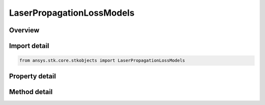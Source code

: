 LaserPropagationLossModels
==========================

.. py:class:: ansys.stk.core.stkobjects.LaserPropagationLossModels

   Bases: :py:class:`~ansys.stk.core.stkobjects.ILaserPropagationChannel`

   Class defining the properties for laser propagatoin models.

.. py:currentmodule:: LaserPropagationLossModels

Overview
--------

.. tab-set::

    .. tab-item:: Methods
        
        .. list-table::
            :header-rows: 0
            :widths: auto

            * - :py:attr:`~ansys.stk.core.stkobjects.LaserPropagationLossModels.set_atmospheric_loss_model`
              - Set the current atmospheric absorption loss model by name.
            * - :py:attr:`~ansys.stk.core.stkobjects.LaserPropagationLossModels.set_tropospheric_scintillation_loss_model`
              - Set the current tropospheric scintillation loss model by name.

    .. tab-item:: Properties
        
        .. list-table::
            :header-rows: 0
            :widths: auto

            * - :py:attr:`~ansys.stk.core.stkobjects.LaserPropagationLossModels.enable_atmospheric_loss_model`
              - Get or set the option for computing atmospheric absorption propagation loss.
            * - :py:attr:`~ansys.stk.core.stkobjects.LaserPropagationLossModels.atmospheric_loss_model`
              - Get the laser atmospheric absorption loss model.
            * - :py:attr:`~ansys.stk.core.stkobjects.LaserPropagationLossModels.enable_tropospheric_scintillation_loss_model`
              - Get or set the option for computing tropospheric scintillation propagation loss.
            * - :py:attr:`~ansys.stk.core.stkobjects.LaserPropagationLossModels.tropospheric_scintillation_loss_model`
              - Get the laser propagation loss model.



Import detail
-------------

.. code-block:: python

    from ansys.stk.core.stkobjects import LaserPropagationLossModels


Property detail
---------------

.. py:property:: enable_atmospheric_loss_model
    :canonical: ansys.stk.core.stkobjects.LaserPropagationLossModels.enable_atmospheric_loss_model
    :type: bool

    Get or set the option for computing atmospheric absorption propagation loss.

.. py:property:: atmospheric_loss_model
    :canonical: ansys.stk.core.stkobjects.LaserPropagationLossModels.atmospheric_loss_model
    :type: ILaserAtmosphericLossModel

    Get the laser atmospheric absorption loss model.

.. py:property:: enable_tropospheric_scintillation_loss_model
    :canonical: ansys.stk.core.stkobjects.LaserPropagationLossModels.enable_tropospheric_scintillation_loss_model
    :type: bool

    Get or set the option for computing tropospheric scintillation propagation loss.

.. py:property:: tropospheric_scintillation_loss_model
    :canonical: ansys.stk.core.stkobjects.LaserPropagationLossModels.tropospheric_scintillation_loss_model
    :type: ILaserTroposphericScintillationLossModel

    Get the laser propagation loss model.


Method detail
-------------



.. py:method:: set_atmospheric_loss_model(self, model_name: str) -> None
    :canonical: ansys.stk.core.stkobjects.LaserPropagationLossModels.set_atmospheric_loss_model

    Set the current atmospheric absorption loss model by name.

    :Parameters:

    **model_name** : :obj:`~str`

    :Returns:

        :obj:`~None`




.. py:method:: set_tropospheric_scintillation_loss_model(self, model_name: str) -> None
    :canonical: ansys.stk.core.stkobjects.LaserPropagationLossModels.set_tropospheric_scintillation_loss_model

    Set the current tropospheric scintillation loss model by name.

    :Parameters:

    **model_name** : :obj:`~str`

    :Returns:

        :obj:`~None`


